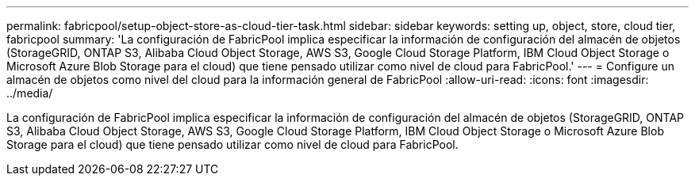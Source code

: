 ---
permalink: fabricpool/setup-object-store-as-cloud-tier-task.html 
sidebar: sidebar 
keywords: setting up, object, store, cloud tier, fabricpool 
summary: 'La configuración de FabricPool implica especificar la información de configuración del almacén de objetos (StorageGRID, ONTAP S3, Alibaba Cloud Object Storage, AWS S3, Google Cloud Storage Platform, IBM Cloud Object Storage o Microsoft Azure Blob Storage para el cloud) que tiene pensado utilizar como nivel de cloud para FabricPool.' 
---
= Configure un almacén de objetos como nivel del cloud para la información general de FabricPool
:allow-uri-read: 
:icons: font
:imagesdir: ../media/


[role="lead"]
La configuración de FabricPool implica especificar la información de configuración del almacén de objetos (StorageGRID, ONTAP S3, Alibaba Cloud Object Storage, AWS S3, Google Cloud Storage Platform, IBM Cloud Object Storage o Microsoft Azure Blob Storage para el cloud) que tiene pensado utilizar como nivel de cloud para FabricPool.
